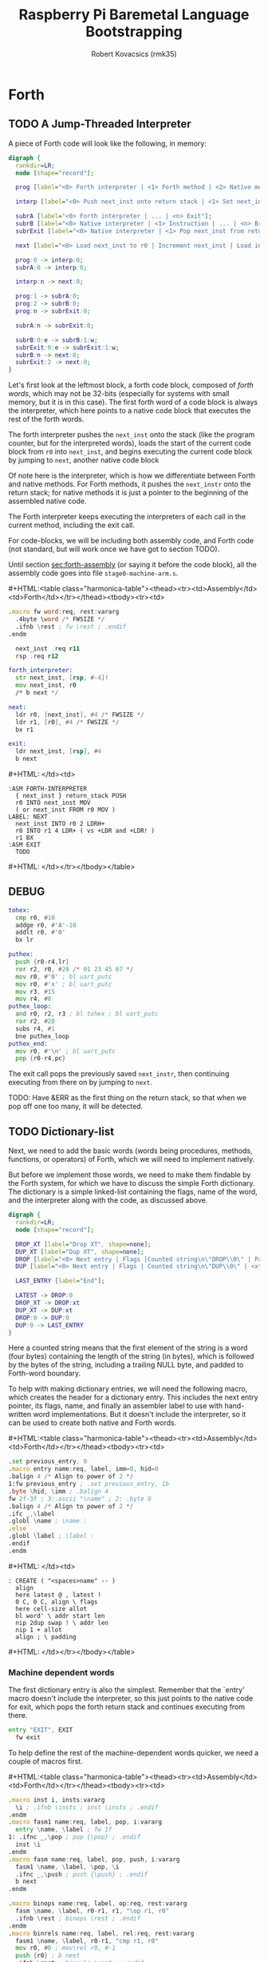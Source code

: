 #+TITLE: Raspberry Pi Baremetal Language Bootstrapping
#+AUTHOR: Robert Kovacsics (rmk35)

#+HTML_HEAD: <link rel="stylesheet" type="text/css" href="https://www.pirilampo.org/styles/readtheorg/css/htmlize.css"/>
#+HTML_HEAD: <link rel="stylesheet" type="text/css" href="https://www.pirilampo.org/styles/readtheorg/css/readtheorg.css"/>

#+HTML_HEAD: <script src="https://ajax.googleapis.com/ajax/libs/jquery/2.1.3/jquery.min.js"></script>
#+HTML_HEAD: <script src="https://maxcdn.bootstrapcdn.com/bootstrap/3.3.4/js/bootstrap.min.js"></script>
#+HTML_HEAD: <script type="text/javascript" src="https://www.pirilampo.org/styles/lib/js/jquery.stickytableheaders.min.js"></script>
#+HTML_HEAD: <script type="text/javascript" src="https://www.pirilampo.org/styles/readtheorg/js/readtheorg.js"></script>

#+MACRO: cstart #+HTML:<table class="harmonica-table"><thead><tr><td>Assembly</td><td>Forth</td></tr></thead><tbody><tr><td>
#+MACRO: cmid #+HTML: </td><td>
#+MACRO: cend #+HTML: </td></tr></tbody></table>

#+PROPERTY: header-args:forth :eval no
#+OPTIONS: H:4

* COMMENT Prelude
#+BEGIN_SRC elisp
(setq asm-comment-char ?\@)
#+END_SRC

* Forth
** TODO A Jump-Threaded Interpreter
A piece of Forth code will look like the following, in memory:
#+BEGIN_SRC dot :file forth-jump-threaded-interpreter.png :cache yes
digraph {
  rankdir=LR;
  node [shape="record"];

  prog [label="<0> Forth interpreter | <1> Forth method | <2> Native method | ... | <n> Exit"];

  interp [label="<0> Push next_inst onto return stack | <1> Set next_inst from r0 | <n> Branch to `Next`"];

  subrA [label="<0> Forth interpreter | ... | <n> Exit"];
  subrB [label="<0> Native interpreter | <1> Instruction | ... | <n> Branch to `Next`"];
  subrExit [label="<0> Native interpreter | <1> Pop next_inst from return stack | <2> Branch to `Next`"];

  next [label="<0> Load next_inst to r0 | Increment next_inst | Load interpreter at r0 | Interpret r0+4"];

  prog:0 -> interp:0;
  subrA:0 -> interp:0;

  interp:n -> next:0;

  prog:1 -> subrA:0;
  prog:2 -> subrB:0;
  prog:n -> subrExit:0;

  subrA:n -> subrExit:0;

  subrB:0:e -> subrB:1:w;
  subrExit:0:e -> subrExit:1:w;
  subrB:n -> next:0;
  subrExit:2 -> next:0;
}
#+END_SRC

#+RESULTS[3a92227f044b51c3c226ed658cbd98f3f405fea2]:
[[file:forth-jump-threaded-interpreter.png]]

#+BEGIN_COMMENT
FWSIZE
#+END_COMMENT

Let's first look at the leftmost block, a forth code block, composed
of /forth words/, which may not be 32-bits (especially for systems
with small memory, but it is in this case). The first forth word of a
code block is always the interpreter, which here points to a native
code block that executes the rest of the forth words.

The forth interpreter pushes the ~next_inst~ onto the stack (like the
program counter, but for the interpreted words), loads the start of
the current code block from ~r0~ into ~next_inst~, and begins
executing the current code block by jumping to ~next~, another native code block

Of note here is the interpreter, which is how we differentiate between
Forth and native methods. For Forth methods, it pushes the
~next_instr~ onto the return stack; for native methods it is just a
pointer to the beginning of the assembled native code.

The Forth interpreter keeps executing the interpreters of each call in
the current method, including the exit call.

For code-blocks, we will be including both assembly code, and Forth
code (not standard, but will work once we have got to section TODO).

Until section [[sec:forth-assembly]] (or saying it before the code block),
all the assembly code goes into file ~stage0-machine-arm.s~.

{{{cstart}}}
#+BEGIN_SRC asm :tangle stage0-machine-arm.s
.macro fw word:req, rest:vararg
  .4byte \word /* FWSIZE */
  .ifnb \rest ; fw \rest ; .endif
.endm

  next_inst .req r11
  rsp .req r12

forth_interpreter:
  str next_inst, [rsp, #-4]!
  mov next_inst, r0
  /* b next */

next:
  ldr r0, [next_inst], #4 /* FWSIZE */
  ldr r1, [r0], #4 /* FWSIZE */
  bx r1

exit:
  ldr next_inst, [rsp], #4
  b next
#+END_SRC
{{{cmid}}}
#+BEGIN_SRC forth
:ASM FORTH-INTERPRETER
  { next_inst } return_stack PUSH
  r0 INTO next_inst MOV
  ( or next_inst FROM r0 MOV )
LABEL: NEXT
  next_inst INTO r0 2 LDRH+
  r0 INTO r1 4 LDR+ ( vs +LDR and +LDR! )
  r1 BX
:ASM EXIT
  TODO
#+END_SRC
{{{cend}}}

** DEBUG
#+BEGIN_SRC asm :tangle stage0-machine-arm.s
tohex:
  cmp r0, #10
  addge r0, #'A'-10
  addlt r0, #'0'
  bx lr

puthex:
  push {r0-r4,lr}
  ror r2, r0, #28 /* 01 23 45 67 */
  mov r0, #'0' ; bl uart_putc
  mov r0, #'x' ; bl uart_putc
  mov r3, #15
  mov r4, #8
puthex_loop:
  and r0, r2, r3 ; bl tohex ; bl uart_putc
  ror r2, #28
  subs r4, #1
  bne puthex_loop
puthex_end:
  mov r0, #'\n' ; bl uart_putc
  pop {r0-r4,pc}
#+END_SRC

The exit call pops the previously saved ~next_instr~, then continuing
executing from there on by jumping to ~next~.

TODO: Have &ERR as the first thing on the return stack, so that when
we pop off one too many, it will be detected.

** TODO Dictionary-list
Next, we need to add the basic words (words being procedures, methods,
functions, or operators) of Forth, which we will need to implement
natively.

But before we implement those words, we need to make them findable by
the Forth system, for which we have to discuss the simple Forth
dictionary. The dictionary is a simple linked-list containing the
flags, name of the word, and the interpreter along with the code, as
discussed above.

#+BEGIN_SRC dot :file forth-dictionary.png :cache yes
digraph {
  rankdir=LR;
  node [shape="record"];

  DROP_XT [label="Drop XT", shape=none];
  DUP_XT [label="Dup XT", shape=none];
  DROP [label="<0> Next entry | Flags |Counted string\n\"DROP\\0\" | Padding | <xt> Interpreter | Code | ..."];
  DUP [label="<0> Next entry | Flags | Counted string\n\"DUP\\0\" | <xt> Interpreter | Code | ..."];

  LAST_ENTRY [label="End"];

  LATEST -> DROP:0
  DROP_XT -> DROP:xt
  DUP_XT -> DUP:xt
  DROP:0 -> DUP:0
  DUP:0 -> LAST_ENTRY
}
#+END_SRC

#+RESULTS[414409f65d09462df2bc5443a9c55f3713246576]:
[[file:forth-dictionary.png]]

Here a counted string means that the first element of the string is a
word (four bytes) containing the length of the string (in bytes),
which is followed by the bytes of the string, including a trailing
NULL byte, and padded to Forth-word boundary.

To help with making dictionary entries, we will need the following
macro, which creates the header for a dictionary entry. This includes
the next entry pointer, its flags, name, and finally an assembler
label to use with hand-written word implementations. But it doesn't
include the interpreter, so it can be used to create both native and
Forth words.

{{{cstart}}}
#+BEGIN_SRC asm :tangle stage0-machine-arm.s
.set previous_entry, 0
.macro entry name:req, label, imm=0, hid=0
.balign 4 /* Align to power of 2 */
1:fw previous_entry ; .set previous_entry, 1b
.byte \hid, \imm ; .balign 4
fw 2f-3f ; 3:.ascii "\name" ; 2: .byte 0
.balign 4 /* Align to power of 2 */
.ifc _,\label
.globl \name ; \name :
.else
.globl \label ; \label :
.endif
.endm
#+END_SRC
{{{cmid}}}
#+BEGIN_SRC forth
: CREATE ( "<spaces>name" -- )
  align
  here latest @ , latest !
  0 C, 0 C, align \ flags
  here cell-size allot
  bl word' \ addr start len
  nip 2dup swap ! \ addr len
  nip 1 + allot
  align ; \ padding
#+END_SRC
{{{cend}}}

*** Machine dependent words
The first dictionary entry is also the simplest. Remember that the
`entry' macro doesn't include the interpreter, so this just points to
the native code for exit, which pops the forth return stack and
continues executing from there.

#+BEGIN_SRC asm :tangle stage0-machine-arm.s
entry "EXIT", EXIT
  fw exit
#+END_SRC

To help define the rest of the machine-dependent words quicker, we
need a couple of macros first.

{{{cstart}}}
#+BEGIN_SRC asm :tangle stage0-machine-arm.s
.macro inst i, insts:vararg
  \i ; .ifnb \insts ; inst \insts ; .endif
.endm
.macro fasm1 name:req, label, pop, i:vararg
  entry \name, \label ; fw 1f
1: .ifnc _,\pop ; pop {\pop} ; .endif
  inst \i
.endm
.macro fasm name:req, label, pop, push, i:vararg
  fasm1 \name, \label, \pop, \i
  .ifnc _,\push ; push {\push} ; .endif
  b next
.endm

.macro binops name:req, label, op:req, rest:vararg
  fasm \name, \label, r0-r1, r1, "\op r1, r0"
  .ifnb \rest ; binops \rest ; .endif
.endm
.macro binrels name:req, label, rel:req, rest:vararg
  fasm1 \name, \label, r0-r1, "cmp r1, r0"
  mov r0, #0 ; mov\rel r0, #-1
  push {r0} ; b next
  .ifnb \rest ; binrels \rest ; .endif
.endm
#+END_SRC
{{{cmid}}}
#+BEGIN_SRC forth
TODO
#+END_SRC
{{{cend}}}

We are now ready to define the basic Forth words in assembly, on top
of which we will build the rest of the Forth system. The ~EXIT~ we
have already defined above.

{{{cstart}}}
#+BEGIN_SRC asm :tangle stage0-machine-arm.s
binops "+", ADD, add,   "-", SUB, sub,   "*", STAR, mul
binops "LSHIFT", _, lsl,   "RSHIFT", _, lsr
binops "&", AND, and,   "|", OR, orr,    "XOR", _, eor

binrels "<>", NOT_EQUAL, ne,    "U<", U_LESS_THAN, lo
binrels "\x3d", EQUAL, eq,    "U>", U_GREATER_THAN, hi
binrels "<", LESS_THAN, lt,    ">", GREATER_THAN, gt

fasm "NEGATE", _, r0, r0, "rsb r0, #0"
fasm "INVERT", _, r0, r0, "mvn r0, r0"
fasm "C\x40", C_FETCH, r0, r0, "ldrB r0, [r0]"
fasm "\x40", FETCH, r0, r0, "ldr r0, [r0]" /* FWSIZE */
fasm "C!", C_STORE, r0-r1, _, "strB r1, [r0]"
fasm "!", STORE, r0-r1, _, "str r1, [r0]" /* FWSIZE */
#+END_SRC
{{{cmid}}}
#+BEGIN_SRC forth
TODO
#+END_SRC
{{{cend}}}

{{{cstart}}}
#+BEGIN_SRC asm :tangle stage0-machine-arm.s
fasm1 "BRANCH", _, _, "ldr r0, [next_inst]"
add next_inst, r0 ; b next /* FWSIZE */
fasm1 "?BRANCH", ZBRANCH, r1, "ldr r0, [next_inst]"
cmp r1, #0 ; addeq next_inst, r0 ; addne next_inst, #4
b next /* FWSIZE */
fasm "[\x27]", LIT, _, r0, "ldr r0, [next_inst], #4" /* FWSIZE */
#+END_SRC
{{{cmid}}}
#+BEGIN_SRC forth
TODO
#+END_SRC
{{{cend}}}

{{{cstart}}}
#+BEGIN_SRC asm :tangle stage0-machine-arm.s
fasm "CELL-SIZE", CELL_SIZE, _, r0, "mov r0, #4" /* CELLSIZE */
fasm "CHAR-SIZE", CHAR_SIZE, _, r0, "mov r0, #1" /* CHARSIZE */

fasm "NIP", _, r0-r1, r0
fasm "DROP", _, _, _, "add sp, #4" /* CELLSIZE */
fasm "DUP", _, _, r0, "ldr r0, [sp]"
fasm "OVER", _, _, r0, "ldr r0, [sp, #4]" /* CELLSIZE */
fasm "PICK", _, r0, r0, "ldr r0, [sp, r0, LSL #2]" /* CELLSIZE */
fasm "ROT", _, r0-r2, r2, "push {r0-r1}"
fasm "SWAP", _, r0-r1, r1,"push {r0}"

fasm "R\x40", R_FETCH, _, r0, "ldr r0, [rsp]" /* FWSIZE */
fasm "R>", R_FROM, _, r0, "ldr r0, [rsp], #4" /* FWSIZE */
fasm ">R", TO_R, r0, _, "str r0, [rsp, #-4]!" /* FWSIZE */
fasm "DEPTH", _, _, r0, "rsb r0, sp, #0x8000", "lsr r0, #2" /* FWSIZE */
#+END_SRC
{{{cmid}}}
#+BEGIN_SRC forth
TODO
#+END_SRC
{{{cend}}}

There are also a couple of variables we need, this goes into a
different file (~vars.s~), so that the ~previous_entry~ points to the
latest defined Forth word.

{{{cstart}}}
#+BEGIN_SRC asm :tangle vars.s
.data
.balign 4
HERE_LOC: .4byte DATA_END
.globl previous_entry
LATEST_LOC:   .4byte previous_entry
STATE_LOC:    .4byte 0
#+END_SRC
{{{cmid}}}
#+BEGIN_SRC forth
TODO
#+END_SRC
{{{cend}}}

We also need to implement functions for input/output.

{{{cstart}}}
#+BEGIN_SRC asm :tangle stage0-machine-arm.s
fasm "EMIT", _, r0, _, "bl uart_putc"
fasm "KEY", _, _, r0, "bl uart_getc", "bl uart_putc"
fasm "HEX.", HEX_PRINT, r0, _, "bl puthex"
#+END_SRC
{{{cmid}}}
#+BEGIN_SRC forth
TODO
#+END_SRC
{{{cend}}}

*** TODO Simple helper words<<sec:forth-assembly>>
{{{cstart}}}
#+BEGIN_SRC asm :tangle stage0.s
/* TODO: Use this more liberally */
.macro fdef name:req, label, rest:vararg
  entry \name, \label
  fw forth_interpreter
  fw \rest
.endm
#+END_SRC
{{{cmid}}}
{{{cend}}}

#+BEGIN_SRC asm :tangle stage0.s
fdef "1-", DECR, LIT, 1, SUB, EXIT
fdef "1+", INCR, LIT, 1, ADD, EXIT
fdef "2DUP", TWO_DUP, OVER, OVER, EXIT
fdef "2DROP", TWO_DROP, DROP, DROP, EXIT
fdef "-ROT", NROT, ROT, ROT, EXIT
fdef "2>R", TWO_TO_R, R_FROM, NROT, SWAP
fw TO_R, TO_R, TO_R, EXIT
fdef "2R>", TWO_R_FROM, R_FROM, R_FROM
fw R_FROM, ROT, TO_R, SWAP, EXIT
fdef "2RDROP", TWO_R_DROP, R_FROM, R_FROM
fw R_FROM, TWO_DROP, TO_R, EXIT
fdef "2R\x40", TWO_R_FETCH, R_FROM
fw TWO_R_FROM, TWO_DUP, TWO_TO_R, ROT
fw TO_R, EXIT
fdef "TRUE", _, LIT, -1, EXIT
fdef "FALSE", _, LIT, 0, EXIT
fdef "HERE_VAR", _, LIT, HERE_LOC, EXIT
fdef "LATEST", _, LIT, LATEST_LOC, EXIT
fdef "STATE", _, LIT, STATE_LOC, EXIT
fdef "HERE", _, HERE_VAR, FETCH, EXIT
fdef "CHAR+", CHAR_ADD, CHAR_SIZE, ADD, EXIT
fdef "CELL+", CELL_ADD, CELL_SIZE, ADD, EXIT
fdef "CHARS", _, CHAR_SIZE, STAR, EXIT
fdef "CELLS", _, CELL_SIZE, STAR, EXIT
fdef "C\x2c", C_COMMA, HERE, C_STORE, HERE
fw CHAR_ADD, HERE_VAR, STORE, EXIT
fdef "\x2c", COMMA, HERE, STORE, HERE
fw CELL_ADD, HERE_VAR, STORE, EXIT
#+END_SRC

*** TODO Creation
{{{cstart}}}
#+BEGIN_SRC asm :tangle stage0.s
entry "ALLOT", ALLOT
  fw forth_interpreter
  fw HERE, ADD, HERE_VAR, STORE, EXIT
#+END_SRC
{{{cmid}}}
#+BEGIN_SRC forth
: ALLOT HERE + HERE_VAR ! ;
#+END_SRC
{{{cend}}}

{{{cstart}}}
#+BEGIN_SRC asm :tangle stage0.s
entry "ALIGN", ALIGN
  fw forth_interpreter
  fw HERE, CELL_SIZE, DECR, ADD
  fw CELL_SIZE, DECR, INVERT, AND
  fw HERE_VAR, STORE, EXIT
#+END_SRC
{{{cmid}}}
#+BEGIN_SRC forth
: ALIGN
  HERE cell-size 1- + cell-size 1-  invert and
  HERE_VAR ! ;
#+END_SRC
{{{cend}}}

{{{cstart}}}
#+BEGIN_SRC asm :tangle stage0.s
TODO: standardify
entry "CREATE", CREATE
  fw forth_interpreter
  fw ALIGN
  fw HERE, LATEST, FETCH
  fw COMMA, LATEST, STORE
  fw LIT, 0, C_COMMA, LIT, 0, C_COMMA, ALIGN
  fw BL, WORD
  fw CELL_SIZE, ALLOT
  fw FETCH, CHARS, ALLOT
  fw LIT, 0, C_COMMA
  fw EXIT
#+END_SRC
{{{cmid}}}
#+BEGIN_SRC forth
: CREATE ( "<spaces>name" -- )
  align
  here latest @ , latest !
  0 C, 0 C, align \ flags
  bl word \ c-str
  cell-size allot \ allot space for len
  @ chars allot \ allot len characters
  0 C, \ For C string compatibility
  align ; \ padding
#+END_SRC
{{{cend}}}

{{{cstart}}}
#+BEGIN_SRC asm :tangle stage0.s
fdef "BALIGN", BALIGN, DECR, SWAP, OVER
fw ADD, SWAP, INVERT, AND, EXIT
fdef "ENTRY-NEXT", ENTRY_NEXT, EXIT
fdef "ENTRY-FLAGS", ENTRY_FLAGS, CELL_ADD, EXIT
fdef "ENTRY-LEN", ENTRY_LEN, LIT, 2
fw CELLS, ADD, EXIT
fdef "ENTRY-CHARS", ENTRY_CHARS, LIT, 3
fw CELLS, ADD, EXIT
fdef "ENTRY-XT", ENTRY_XT, DUP
fw ENTRY_LEN, FETCH, LIT, 1, ADD, SWAP
fw ENTRY_CHARS, ADD, LIT, 4, BALIGN, EXIT
#+END_SRC
{{{cmid}}}
#+BEGIN_SRC forth
TODO
#+END_SRC
{{{cend}}}



{{{cstart}}}
#+BEGIN_SRC asm :tangle stage0.s
entry "HIDDEN?", HIDDENP
  fw forth_interpreter
  fw ENTRY_FLAGS, C_FETCH, EXIT
#+END_SRC
{{{cmid}}}
#+BEGIN_SRC forth
: HIDDEN? entry-flags C@ ;
#+END_SRC
{{{cend}}}

{{{cstart}}}
#+BEGIN_SRC asm :tangle stage0.s
entry "IMMEDIATE?", IMMEDIATEP
  fw forth_interpreter
  fw ENTRY_FLAGS, CHAR_ADD, C_FETCH, EXIT
#+END_SRC
{{{cmid}}}
#+BEGIN_SRC forth
: IMMEDIATE? ( xt -- -1|0 )
  entry-flags char+ C@ ;
#+END_SRC
{{{cend}}}

Toggles hidden status of a given xt

{{{cstart}}}
#+BEGIN_SRC asm :tangle stage0.s
entry "HIDE", HIDE
  fw forth_interpreter
  fw CELL_ADD, DUP, C_FETCH
  fw INVERT, SWAP, C_STORE, EXIT
#+END_SRC
{{{cmid}}}
#+BEGIN_SRC forth
: HIDE ( xt -- )
  cell+ dup C@
  invert swap C! ;
#+END_SRC
{{{cend}}}

{{{cstart}}}
#+BEGIN_SRC asm :tangle stage0.s
entry "IMMEDIATE", IMMEDIATE, -1
  fw forth_interpreter
  fw LATEST, FETCH
  fw TRUE, SWAP, CELL_ADD, CHAR_ADD, C_STORE, EXIT
#+END_SRC
{{{cmid}}}
#+BEGIN_SRC forth
: IMMEDIATE ( -- )
  LATEST @
  true swap cell+ char+ C!
#+END_SRC
{{{cend}}}

*** TODO Lookup
- TODO :: Explain "c-addr u" and fwsize


{{{cstart}}}
#+BEGIN_SRC asm :tangle stage0.s
entry "FIND'", FIND_NEW
  fw forth_interpreter
  fw LATEST, FETCH

FIND_LOOP: /* ( c-addr u entry ) */
  fw DUP, LIT, 0, EQUAL, ZBRANCH, (FIND_NON_END-.)
  fw DROP, DROP, LIT, 0, EXIT

FIND_NON_END:
  fw DUP, HIDDENP, INVERT
  fw ZBRANCH, (FIND_NEXT_ENTRY-.)

  fw TWO_DUP, ENTRY_LEN, FETCH, EQUAL
  fw ZBRANCH, (FIND_NEXT_ENTRY-.)
  /* c-addr u entry */
  fw TWO_DUP, ENTRY_CHARS
  fw LIT, 4, PICK
  /* c-addr u entry u entry-str c-addr */
  fw MEMCMP, ZBRANCH, (FIND_NEXT_ENTRY-.)

  fw NIP, NIP
  fw DUP, ENTRY_XT
  fw SWAP, IMMEDIATEP
  fw ZBRANCH, (NON_IMM-.), LIT, 1, BRANCH, (IMM_END-.)
NON_IMM:
  fw LIT, -1
IMM_END:
  fw EXIT

FIND_NEXT_ENTRY:
  fw FETCH
  fw BRANCH, (FIND_LOOP-.)
#+END_SRC
{{{cmid}}}
#+BEGIN_SRC forth
: FIND' ( c-addr u -- c-addr 0 | xt 1 | xt -1 )
  latest @
  begin \ c-addr u entry
    dup 0 = if drop drop 0 exit then
    dup hidden? invert if
      2dup entry-len = if \ c-addr u entry entry-len u
        2dup entry-chars 4 pick
        \ c-addr u entry u entry-str c-addr
        memcmp if \ c-addr u entry
          nip nip \ entry
          dup entry-xt
          swap immediate? if 1 else -1 then
          exit
        then
      then
    then
    @ \ Fetch next entry
  again ;
#+END_SRC
{{{cend}}}

We also need to write the memory comparison, as well as the utilities
for the flags.

*** TODO Memory comparison
{{{cstart}}}
#+BEGIN_SRC asm :tangle stage0.s
entry "MEMCMP", MEMCMP
  fw forth_interpreter
  fw ROT, LIT, 0
  fw TWO_TO_R
MEMCMP_LOOP:
  fw TWO_DUP, R_FETCH, ADD, C_FETCH
  fw SWAP, R_FETCH, ADD, C_FETCH

  fw CHAR_EQUAL, INVERT, ZBRANCH, (MEMCMP_NEXT-.)
  fw TWO_R_DROP, TWO_DROP, FALSE, EXIT
MEMCMP_NEXT:
  fw R_FROM, LIT, 1, ADD, TO_R
  fw TWO_R_FETCH, EQUAL
  fw ZBRANCH, (MEMCMP_LOOP-.)
  fw TWO_R_DROP

  fw TWO_DROP, TRUE, EXIT
#+END_SRC
{{{cmid}}}
#+BEGIN_SRC forth
: MEMCMP ( len a b -- true | false )
  rot 0 do
    2dup i + C@ swap i + C@
    = invert if unloop 2drop false exit then
  loop
  2drop true ;
#+END_SRC
{{{cend}}}

** TODO Input
*** Words
TODO: backspace (or perhaps with a modified key?)

{{{cstart}}}
#+BEGIN_SRC asm :tangle stage0.s asm :tangle stage0.s
entry "LOWER", LOWER
  fw forth_interpreter
  fw DUP, LIT, 'A', U_LESS_THAN
  fw OVER, LIT, 'Z', U_GREATER_THAN
  fw OR, INVERT, ZBRANCH, (1f-.)
  fw LIT, 32, ADD
1:fw EXIT
#+END_SRC
{{{cmid}}}
#+BEGIN_SRC forth
: LOWER ( char -- char )
  dup char A U< over char Z U>
  or invert if 32 + then ;
#+END_SRC
{{{cend}}}

{{{cstart}}}
#+BEGIN_SRC asm :tangle stage0.s
entry "CHAR=", CHAR_EQUAL
  fw forth_interpreter
  fw TWO_DUP, EQUAL, ZBRANCH, (1f-.)
  fw TWO_DROP, TRUE, EXIT
1:fw OVER, LIT, 33, U_LESS_THAN
  fw OVER, LIT, 33, U_LESS_THAN
  fw AND, ZBRANCH, (2f-.)
  fw TWO_DROP, TRUE, EXIT
2:fw LOWER, SWAP, LOWER, EQUAL
  fw ZBRANCH, (3f-.)
  fw TRUE, EXIT
3:fw FALSE, EXIT
#+END_SRC
{{{cmid}}}
#+BEGIN_SRC forth
: CHAR=' ( char char -- -1|0 )
  2dup = if 2drop true exit then
  over 33 U< over 33 U< and if 2drop true exit then
  lower swap lower = if true exit then
  false ;
#+END_SRC
{{{cend}}}

TODO: transient region

{{{cstart}}}
#+BEGIN_SRC asm :tangle stage0.s
entry "WORD'", WORD_NEW
  fw forth_interpreter
  fw HERE, SWAP, LIT, 0
WORD_SKIP:
  fw DROP, KEY, TWO_DUP, CHAR_EQUAL
  fw INVERT, ZBRANCH, (WORD_SKIP-.)
WORD_LOOP:
  fw DUP, C_COMMA, OVER, CHAR_EQUAL
  fw ZBRANCH, (WORD_CONT-.)
  fw DROP, CHAR_SIZE, NEGATE, ALLOT
  fw HERE, OVER, SUB, LIT, 0, C_COMMA
  fw LIT, -1, OVER, SUB, ALLOT, EXIT
WORD_CONT:
  fw KEY, BRANCH, (WORD_LOOP-.)
#+END_SRC
{{{cmid}}}
#+BEGIN_SRC forth
: WORD' ( char "<chars>ccc<char>" -- c-addr u )
  here swap
  0 begin drop key 2dup char= until
  begin \ start char key
    dup C,
    over char= if \ start char
      drop char-size negate allot
      here over - 0 C,
      -1 over - allot exit
    then
    key
  again ;
#+END_SRC
{{{cend}}}

{{{cstart}}}
#+BEGIN_SRC asm :tangle stage0.s
entry "WORD", WORD
  fw forth_interpreter
  fw HERE, SWAP, CELL_SIZE, ALLOT,
  fw WORD_NEW, ROT, STORE
  fw CELL_SIZE, NEGATE, ALLOT
  fw CELL_SIZE, SUB, EXIT
#+END_SRC
{{{cmid}}}
#+BEGIN_SRC forth
: WORD ( char "<chars>ccc<char>" -- c-addr u )
  here swap cell-size allot
  word' rot \ c-addr u1 len-pos
  ! \ c-addr
  cell-size negate allot \ deallocate len
  cell-size - ; \ make addr point to len
#+END_SRC
{{{cend}}}

*** Numbers
If the character is less than '0', or between '9' and 'A' (or 'Z' and
'a'), then it underflows, and will end up being greater than BASE.

{{{cstart}}}
#+BEGIN_SRC asm :tangle stage0.s
entry "CHAR->DIGIT", CHAR_TO_DIGIT
  fw forth_interpreter
  fw LIT, '0', SUB
  fw DUP, LIT, 9, U_GREATER_THAN, ZBRANCH, (C_TO_D_END-.)
  fw LIT, ('A'-'9'-1), SUB
  fw DUP, LIT, 10, U_LESS_THAN, ZBRANCH, (C_TO_D_A-.)
  fw LIT, 10, SUB
C_TO_D_A:
  fw DUP, LIT, 35, U_GREATER_THAN, ZBRANCH, (C_TO_D_END-.)
  fw LIT, 32, SUB
  fw DUP, LIT, 10, U_LESS_THAN, ZBRANCH, (C_TO_D_END-.)
  fw LIT, 10, SUB
C_TO_D_END:
  fw EXIT
#+END_SRC
{{{cmid}}}
#+BEGIN_SRC forth
: CHAR->DIGIT ( char -- digit )
  char 0 -
  dup 9 U> if
    7 - \ 9 : ; < = > ? @ A
    dup 10 U< if 10 - then
    dup 35 U> if
      32 - \ A-Z [ \ ] ^ _ ` a-z
      dup 10 U< if 10 - then
    then
  then ;
#+END_SRC
{{{cend}}}

{{{cstart}}}
#+BEGIN_SRC asm :tangle stage0.s
.data
BASE_LOC: fw 10
.text
entry "BASE", BASE
  fw forth_interpreter
  fw LIT, BASE_LOC, EXIT
entry "DECIMAL", DECIMAL
  fw forth_interpreter
  fw LIT, 10, BASE, STORE, EXIT
entry ">NUMBER", TO_NUMBER
  fw forth_interpreter
  fw OVER, ADD, DUP, TO_R, SWAP
  fw TWO_TO_R
TO_NUM_LOOP:
  fw R_FETCH, C_FETCH, CHAR_TO_DIGIT, DUP
  fw BASE, FETCH, U_LESS_THAN
  fw ZBRANCH, (TO_NUM_ELSE-.)
  fw SWAP, BASE, FETCH, STAR, ADD
  fw BRANCH, (TO_NUM_NEXT-.)
TO_NUM_ELSE:
  fw DROP, R_FETCH, TWO_R_DROP, R_FROM
  fw OVER, SUB,  EXIT
TO_NUM_NEXT:
  fw R_FROM, LIT, 1, ADD, TO_R
  fw TWO_R_FETCH, EQUAL
  fw ZBRANCH, (TO_NUM_LOOP-.)
  fw TWO_R_DROP
  fw R_FROM, LIT, 0
  fw EXIT
#+END_SRC
{{{cmid}}}
#+BEGIN_SRC forth
variable BASE 10 BASE !
: >NUMBER ( ud1 c-addr1 u1 -- ud2 c-addr2 u2 )
  over + dup >R swap \ ud1 c-addr1+u1 c-addr1; R: c-addr1+u1
  do \ ud1; loops with  c-addr1 <= I < c-addr1+u1
    I C@ char->digit dup BASE @ U< if \ ud1 digit
      swap BASE @ * +
    else \ ud2 digit
      drop I unloop R> over - exit \ ud2 c-addr2 u2
    then
  loop
  R> 0 ;
#+END_SRC
{{{cend}}}

** TODO Interpreting
{{{cstart}}}
#+BEGIN_SRC asm :tangle stage0-machine-arm.s
entry "EXECUTE", EXECUTE
  fw 1f
1:pop {r0}
  ldr r1, [r0], #4 /* FWSIZE */
  bx r1
#+END_SRC
{{{cmid}}}
#+BEGIN_SRC forth
:ASM EXECUTE-INTERPRETER
  { r0 } value_stack POP
  r1 r0 4 LDR+ \ TODO
  r0 BX ;
#+END_SRC
{{{cend}}}

** TODO Compiling
See §3.4 of the [[https://www.taygeta.com/forth/dpans3.htm#3.4][ANSI Forth manual]].

{{{cstart}}}
#+BEGIN_SRC asm :tangle stage0.s
entry "BL", BL
  fw forth_interpreter
  fw LIT, ' ', EXIT
#+END_SRC
{{{cmid}}}
#+BEGIN_SRC forth
: BL ( -- char ) 32 ;
#+END_SRC
{{{cend}}}

{{{cstart}}}
#+BEGIN_SRC asm :tangle stage0.s
entry "'", TICK
  fw forth_interpreter
  fw BL, WORD_NEW, FIND_NEW, DROP, EXIT
#+END_SRC
{{{cmid}}}
#+BEGIN_SRC forth
: TICK ( "<spaces>name" -- xt )
  bl word' find' drop ;
#+END_SRC
{{{cend}}}

{{{cstart}}}
#+BEGIN_SRC asm :tangle stage0.s
entry "OK", OK
  fw forth_interpreter
  fw LIT, 'O', EMIT, LIT, 'k'
  fw EMIT, BL, EMIT, EXIT
#+END_SRC
{{{cmid}}}
#+BEGIN_SRC forth
: OK
  bl emit char O emit char k emit bl emit ;
#+END_SRC
{{{cend}}}

{{{cstart}}}
#+BEGIN_SRC asm :tangle stage0.s
entry "ERROR", ERROR
  fw forth_interpreter
  fw LIT, 'E', EMIT, LIT, 'r', EMIT
  fw LIT, 'r', EMIT, BL, EMIT, EXIT
#+END_SRC
{{{cmid}}}
#+BEGIN_SRC forth
: ERROR
  char E emit char r emit char r emit bl emit ;
#+END_SRC
{{{cend}}}

** TODO REPL
{{{cstart}}}
#+BEGIN_SRC asm :tangle stage0.s
entry "COMPILE,", COMPILE_COMMA
  fw forth_interpreter
  fw COMMA, EXIT
#+END_SRC
{{{cmid}}}
#+BEGIN_SRC forth
TODO
#+END_SRC
{{{cend}}}

{{{cstart}}}
#+BEGIN_SRC asm :tangle stage0.s
entry "QUIT-FOUND", QUIT_FOUND
  fw forth_interpreter
  fw NIP, LIT, -1, EQUAL, STATE
  fw FETCH, AND, ZBRANCH, (Q_F_EX-.)
  fw COMPILE_COMMA, BRANCH, (Q_F_END-.)
Q_F_EX:
  fw EXECUTE
Q_F_END:
  fw OK, EXIT
#+END_SRC
{{{cmid}}}
#+BEGIN_SRC forth
: QUIT_FOUND ( xt u -1|1 -- )
  nip -1 = state @ and if \ Compiling
    compiling, else execute then
  ok ;
#+END_SRC
{{{cend}}}

{{{cstart}}}
#+BEGIN_SRC asm :tangle stage0.s
entry "LITERAL", LITERAL, -1 /* immediate */
  fw forth_interpreter
  fw LIT, LIT, COMMA
  fw COMMA, EXIT
#+END_SRC
{{{cmid}}}
#+BEGIN_SRC forth
: LITERAL ( x -- )
  ' lit compiling, , ; \ TODO
: LITERAL ['] lit , ; IMMEDIATE
#+END_SRC
{{{cend}}}

{{{cstart}}}
#+BEGIN_SRC asm :tangle stage0.s
entry "QUIT-NOT-FOUND", QUIT_NOT_FOUND
  fw forth_interpreter
  fw NROT, TO_NUMBER, LIT, 0
  fw EQUAL, ZBRANCH, (Q_N_F_ELSE-.)
  fw DROP, STATE, FETCH, ZBRANCH, (Q_N_F_END-.)
  fw LITERAL
  fw BRANCH, (Q_N_F_END-.)
Q_N_F_ELSE:
  fw TWO_DROP, ERROR, EXIT
Q_N_F_END:
  fw OK, EXIT
#+END_SRC
{{{cmid}}}
#+BEGIN_SRC forth
: QUIT_NOT_FOUND ( c-addr u 0 -- )
  rot rot >number 0 = if \ TODO negative numbers
    drop state @ if \ Compiling
      literal
    then
  else
    2drop error exit
  then
  ok ;
#+END_SRC
{{{cend}}}

{{{cstart}}}
#+BEGIN_SRC asm :tangle stage0.s
entry "QUIT", QUIT
  fw forth_interpreter
QUIT_LOOP:
  fw BL, WORD_NEW, DUP, NROT
  fw FIND_NEW, ROT, SWAP
  fw DUP, ZBRANCH, (QUIT_N_F-.)
  fw QUIT_FOUND, BRANCH, (QUIT_LOOP-.)
QUIT_N_F:
  fw QUIT_NOT_FOUND, BRANCH, (QUIT_LOOP-.)
  fw EXIT
#+END_SRC
{{{cmid}}}
#+BEGIN_SRC forth
: QUIT ( -- )
  \ TODO: Set up value and return stacks
  begin
    bl word' dup rot rot \ u c-addr u
    find' rot swap \ c-addr u -1|0|1
    dup if quit_found else
          quit_not_found then
    ok
  again ;
#+END_SRC
{{{cend}}}

** TODO Brave New Words
{{{cstart}}}
#+BEGIN_SRC asm :tangle stage0.s
entry "[", LBRAC,-1
  fw forth_interpreter
  fw LIT, 0, STATE, STORE, EXIT
#+END_SRC
{{{cmid}}}
#+BEGIN_SRC forth
: [ false state ! IMMEDIATE
#+END_SRC
{{{cend}}}

{{{cstart}}}
#+BEGIN_SRC asm :tangle stage0.s
entry "]", RBRAC
  fw forth_interpreter
  fw LIT, -1, STATE, STORE, EXIT
#+END_SRC
{{{cmid}}}
#+BEGIN_SRC forth
: ] true state !
#+END_SRC
{{{cend}}}

{{{cstart}}}
#+BEGIN_SRC asm :tangle stage0.s
entry ":", COLON
  fw forth_interpreter
  fw CREATE
  fw LIT, forth_interpreter, COMMA
  fw LATEST, FETCH, HIDE
  fw RBRAC, EXIT
  # TODO
#+END_SRC
{{{cmid}}}
#+BEGIN_SRC forth
#+END_SRC
{{{cend}}}

{{{cstart}}}
#+BEGIN_SRC asm :tangle stage0.s
entry ";", SEMICOLON, -1 /* immediate */
  fw forth_interpreter
  fw LIT, EXIT, COMMA
  fw LATEST, FETCH, HIDE, LBRAC, EXIT
#+END_SRC
{{{cmid}}}
#+BEGIN_SRC forth
TODO
#+END_SRC
{{{cend}}}

** TODO Control Words
TODO explain, especially as we don't have comments yet
- Note, not using compile, for [']
- Note, literal defined previously
  - But ['] and LITERAL are very similar
    - Can we use LIT as ['], it only needs compilation semantics?
      - Not quite, it doesn't push XT, it pushes entry->interpreter
        - Perhaps swap the meaning of XT back?
#+BEGIN_SRC forth
: POSTPONE ' compile, ; IMMEDIATE \ Can place elsewhere TODO
#+END_SRC

#+BEGIN_SRC forth
: ['] lit lit , ' , ; IMMEDIATE
: IF
  ['] ?BRANCH compile,
  HERE 0 , ; IMMEDIATE
: THEN
  HERE over - swap ! ; IMMEDIATE
: ELSE
  ['] BRANCH compile,
  HERE swap 0 ,
  HERE over - swap ! ; IMMEDIATE
#+END_SRC

#+BEGIN_SRC forth
TODO TO TEST

: BEGIN
  HERE ; IMMEDIATE
: AGAIN
  ['] BRANCH compile,
  HERE - , ; IMMEDIATE
: UNTIL
  ['] ?BRANCH compile,
  HERE - , ; IMMEDIATE
: WHILE
  ['] ?BRANCH compile,
  HERE swap 0 , ; IMMEDIATE
: REPEAT
  ['] BRANCH ,
  HERE swap - ,
  HERE over swap - swap ! ; IMMEDIATE
#+END_SRC

#+BEGIN_SRC forth
: DO
  2>R ; IMMEDIATE
: ?DO
  2dup <> ['] ?BRANCH compile, HERE
  2>R ; IMMEDIATE
: LOOP
  ;
: +LOOP
  ;
: LEAVE
  TODO ; IMMEDIATE
#+END_SRC

** TODO Comments
#+BEGIN_SRC forth
: CHAR word' drop C@ ;
: [CHAR] char literal ; IMMEDIATE
#+END_SRC

#+BEGIN_SRC forth
: \ begin key 10 = until ;
: ( begin key [char] ) = until ;
#+END_SRC

* TODO After REPL

* TODO Forth Assembler
* TODO Ideas
- Server and client :: Have the C implementation be a REPL server,
     with separate messages, errors, and stack buffers?
     - Support for up/downloading 'images' (the dictionary?), and
       perhaps replace raspbootin?
- DMA Forth :: Do [[cite:runDMA][run-DMA] TODO this link
- [[Naming][Naming]] :: All the stack manipulation could be simplified by having
            names.
- [[PRF][Partial Recursive Functions (PRF)]] :: Perhaps could take inspiration
     from the way composition is implemented there, in order to avoid
     all the stack manipulation? This could be more in the Forth
     spirit than [[Naming][naming]].
- Dereference-count :: When a pointer gets dereferenced a lot, move
     its pointee closer to that pointer (when doing mark&move GC)? To
     make it more likely to be in the cache (akin to
     simulated-annealing in the connection machine).
- Simple JIT :: Inline all the non-recursive calls?
- Debugger :: Breakpoints and tracing?
- Exception aspects :: To decouple the 'textbook algorithm' from exception handling?
- SD Card read/store :: So that we can compile to/read from disk, and don't have to

* TODO Naming
Plan is to extend forth to do naming, to make programs easier to
understand.

Doing this naively will probably result in a dynamic environment.

Something like
#+BEGIN_SRC forth
:fun REV-SUB ARG1 ARG2 => ARG2 ARG1 - ;
#+END_SRC
which could get turned into the equivalent of
#+BEGIN_SRC forth
: REV-SUB
  2 PUSH-STACK-FRAME
  2 FROM-FRAME
  1 FROM-FRAME
  -
  POP-FRAME
  ;
#+END_SRC
Also, I wonder if we need to redefine EXIT, for premature exits, or
perhaps have a trampoline take care of the push&pop, like so:
#+BEGIN_SRC asm
fw SETUP
fw P
fw TEARDOWN
fw EXIT
P:fw BODY, ...
#+END_SRC

This might even lead to optimisations, e.g. to
#+BEGIN_SRC forth
: REV-SUB
  SWAP -
  ;
#+END_SRC

And arg-count checking, possibly only at runtime first, to make sure
we don't return multiple values or get too few arguments. Possibly
static-checking too?

* TODO Partial Recursive Functions (PRF) <<PRF>>
Perhaps turn something like
#+BEGIN_SRC forth
\ FOO ( A B C -- V W )
\ BAR ( E F -- X )
\ BAZ ( V W X -- M N O )
{ FOO , , BAR } BAZ
#+END_SRC
into
#+BEGIN_SRC forth
FOO >R
>R \ from the empty
BAR >R
R> R> R>
BAZ
#+END_SRC
* COMMENT Table column
#+BEGIN_EXPORT html
<script type="text/javascript">
  function openTab(event) {
    let open_index = 0;
    for (let el of event.target.parentElement.children) {
      if (el === event.target)
        break;
      ++open_index;
    }
    let table = event.target.
        parentElement.parentElement.parentElement;
    for (let tbody of table.getElementsByTagName("tbody")) {
      for (let row of tbody.children) {
        let index = 0;
        for (let data of row.children) {
          if (index == open_index) {
            for (element of data.children)
              element.style.display =
                  element.style.display === "none" ?
                  "block" : "none";
          }
          ++index;
        }
      }
    }
  }

  for (let element of document.getElementsByClassName("harmonica-table")) {
    for (let theads of element.getElementsByTagName("thead")) {
      for (let row of theads.children) {
        let index = 0;
        for (let data of row.children) {
          data.addEventListener(
            "click", openTab);
        }
        ++index;
      }
    }
  }
</script>
#+END_EXPORT


* Bibliography
#+BIBLIOGRAHPY: pi-bootstrap plain
